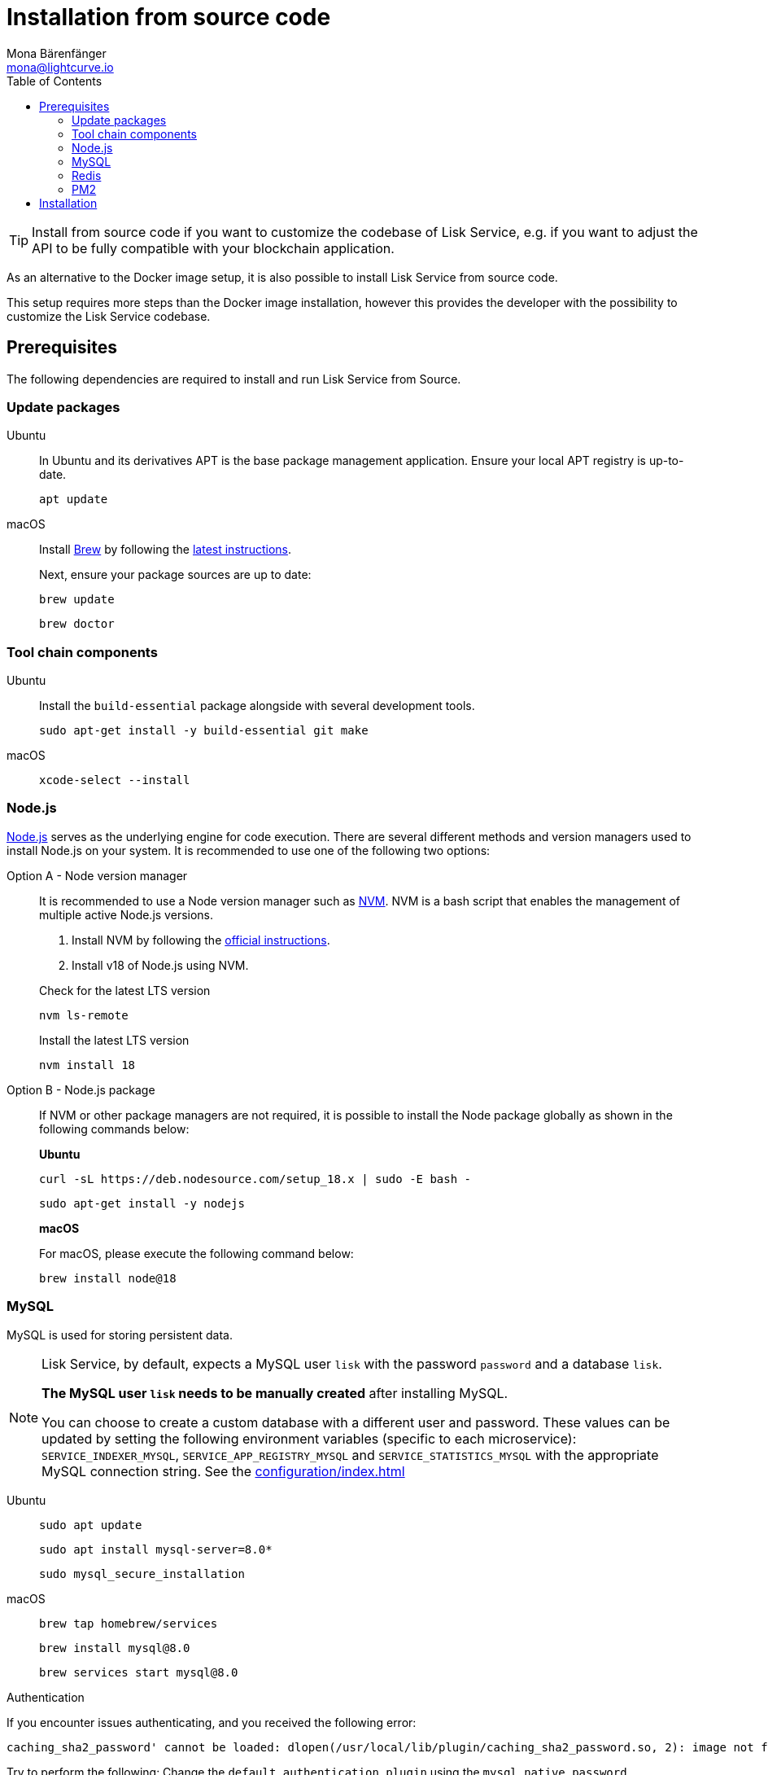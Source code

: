 = Installation from source code
Mona Bärenfänger <mona@lightcurve.io>
:description: Describes all necessary steps and requirements to install Lisk Service from source.
:toc:
:source-language: bash
// URLs
:url_docker_install_linux: https://docs.docker.com/engine/install
:url_docker_install_linux_compose: https://docs.docker.com/compose/install/
:url_docker_install_mac: https://docs.docker.com/docker-for-mac/install/
:url_docker_install_windows: https://docs.docker.com/docker-for-windows/install/
:url_docker_linux_post_install: https://docs.docker.com/install/linux/linux-postinstall/
:url_mysql: https://dev.mysql.com/downloads/mysql/5.7.html
:url_mysql_ubuntu20: https://rm-rf.medium.com/how-to-install-mysql-5-7-on-ubuntu-20-04-6c237116df5d
:url_xcode: https://developer.apple.com/xcode/features/
:url_geojs: https://www.geojs.io/
:url_git: https://github.com/git/git
:url_github_service: https://github.com/LiskHQ/lisk-service
:url_nodejs: https://nodejs.org/
:url_nvm: https://github.com/creationix/nvm
:url_nvm_instructions: https://github.com/creationix/nvm#install&#45;&#45;update-script
:url_pm2: https://github.com/Unitech/pm2
:url_redis: http://redis.io
// Project URLs
:url_index_usage: index.adoc#usage
:url_setup: setup/index.adoc
:url_setup_docker_docker: setup/docker.adoc#docker
:url_config: configuration/source.adoc
:url_management_pm2: management/source.adoc
:url_references_config: configuration/index.adoc

TIP: Install from source code if you want to customize the codebase of Lisk Service, e.g. if you want to adjust the API to be fully compatible with your blockchain application.

As an alternative to the Docker image setup, it is also possible to install Lisk Service from source code.

This setup requires more steps than the Docker image installation, however this provides the developer with the possibility to customize the Lisk Service codebase.

== Prerequisites

The following dependencies are required to install and run Lisk Service from Source.

=== Update packages

[tabs]
====
Ubuntu::
+
--
In Ubuntu and its derivatives APT is the base package management application. Ensure your local APT registry is up-to-date.

----
apt update
----
--
macOS::
+
--
Install https://brew.sh/[Brew] by following the https://brew.sh/[latest instructions].

Next, ensure your package sources are up to date:

----
brew update
----

----
brew doctor
----
--
====

=== Tool chain components

[tabs]
====
Ubuntu::
+
--
Install the `build-essential` package alongside with several development tools.
----
sudo apt-get install -y build-essential git make
----
--
macOS::
+
--
----
xcode-select --install
----
--
====

=== Node.js

{url_nodejs}[Node.js^] serves as the underlying engine for code execution.
There are several different methods and version managers used to install Node.js on your system.
It is recommended to use one of the following two options:

[tabs]
====
Option A - Node version manager::
+
--
It is recommended to use a Node version manager such as {url_nvm}[NVM^].
NVM is a bash script that enables the management of multiple active Node.js versions.

. Install NVM by following the {url_nvm_instructions}[official instructions^].
. Install v18 of Node.js using NVM.

.Check for the latest LTS version
----
nvm ls-remote
----

.Install the latest LTS version
----
nvm install 18
----
--
Option B - Node.js package::
+
--
If NVM or other package managers are not required, it is possible to install the Node package globally  as shown in the following commands below:

*Ubuntu*

----
curl -sL https://deb.nodesource.com/setup_18.x | sudo -E bash -
----

----
sudo apt-get install -y nodejs
----

*macOS*

For macOS, please execute the following command below:

----
brew install node@18
----
--
====

=== MySQL
MySQL is used for storing persistent data.

[NOTE]
====
Lisk Service, by default, expects a MySQL user `lisk` with the password `password` and a database `lisk`.

**The MySQL user `lisk` needs to be manually created** after installing MySQL.

You can choose to create a custom database with a different user and password. These values can be updated by setting the following environment variables (specific to each microservice): `SERVICE_INDEXER_MYSQL`, `SERVICE_APP_REGISTRY_MYSQL` and `SERVICE_STATISTICS_MYSQL` with the appropriate MySQL connection string. See the xref:{url_references_config}[]
====

[tabs]
====
Ubuntu::
+
--
----
sudo apt update
----

----
sudo apt install mysql-server=8.0*
----

----
sudo mysql_secure_installation
----

--
macOS::
+
--
----
brew tap homebrew/services
----

----
brew install mysql@8.0
----

----
brew services start mysql@8.0
----

--
====

.Authentication

If you encounter issues authenticating, and you received the following error:

 caching_sha2_password' cannot be loaded: dlopen(/usr/local/lib/plugin/caching_sha2_password.so, 2): image not found

Try to perform the following: Change the `default_authentication_plugin` using the `mysql_native_password`.

Open up `my.cnf` .

If you are unsure where to find your `my.cnf`, run the following command:

----
mysql --verbose --help | grep my.cnf
----

Add the following at the end of the file:

 default_authentication_plugin=mysql_native_password

Save and exit.

Next, login via the terminal:

----
mysql -uroot
----

Then run the following command to update the root password:

----
ALTER USER 'root'@'127.0.0.1' IDENTIFIED WITH mysql_native_password BY '';
----

Now you should be able to login to your MySQL 8 via your MySQL Client.


=== Redis

{url_redis}[Redis] is used for caching temporary data.

[tabs]
====
Redis with Docker::
+
--
**Docker Setup**

Follow the steps described in the xref:{url_setup_docker_docker}[Prerequisites > Docker] section of the "Installation with Docker" page.

**Installation**

.How to install and start Redis with Docker
----
docker run --name redis_service --port 6379:6379 -d redis:5-alpine
----

.How to use the custom redis.conf file
----
docker run --name redis_service -v /path/to/custom_redis.conf:/usr/local/etc/redis/redis.conf --port 6379:6379 -d redis:5-alpine
----

The above commands should be enough to start Redis which is ready to use with Lisk Service.

To stop the Docker container again, execute the following commands below:

.How to stop Redis with Docker
----
docker stop redis_service
----
--
Redis system-wide::
+
--
*Ubuntu*
----
sudo apt-get install redis-server
----

*macOS*
----
brew install redis
----
--
====


////
Lisk Service is not compatible with this service right now.
we should encourage community to make Lisk Service compatible with this service, then they can use it as alternative GeoIP service.
=== GeoJS

{url_geojs}[GeoJS] is used by the Network Monitor for IP address geo-location.


----
#todo
----
////


=== PM2

{url_pm2}[PM2] helps manage the node processes for Lisk Service and also offers easy log rotation (Highly Recommended).

----
npm install -g pm2
----

== Installation

[IMPORTANT]
====
It is strongly recommended that you synchronize your Lisk Core node with the network **before** starting the Lisk Service.
====

If you have not already done so, clone the {url_github_service}[lisk-service^] GitHub repository and then navigate into the project folder and check out the latest release.

.Clone Lisk Service repository
----
git clone https://github.com/LiskHQ/lisk-service.git
----

.Change directory to the new repository
----
cd lisk-service
----

.Switch to the recent stable as a base
----
git checkout v0.7.0
----

.\...or use the development branch
----
git checkout development
----

Install all npm dependencies from the root directory.

----
make build-local
----

Now it is possible to start Lisk Service.

.Start Lisk Service from Source code
----
npm run start
----

The default configuration in `ecosystem.config.js` should suffice in most of the cases. If necessary, please modify the file to configure the necessary environment variables for each microservice as per your requirements.

To change the default configuration, check out the page xref:{url_config}[].

More commands about how to manage Lisk Service are described on the xref:{url_management_pm2}[] page.

// TODO: TIP: Check the xref:{url_index_usage}[Usage] section for examples of how to use and interact with Lisk Service.
